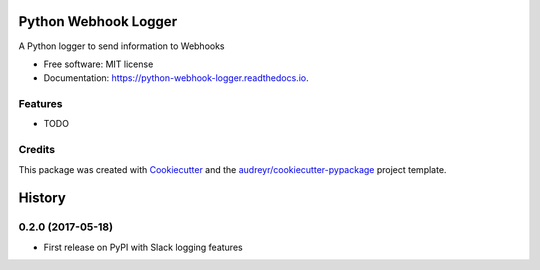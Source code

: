 =====================
Python Webhook Logger
=====================


.. image:: https://img.shields.io/pypi/v/webhook-logger.svg
        :target: https://pypi.python.org/pypi/webhook-logger

.. image:: https://img.shields.io/travis/founders4schools/python-webhook-logger.svg
        :target: https://travis-ci.org/founders4schools/python-webhook-logger

.. image:: https://readthedocs.org/projects/python-webhook-logger/badge/?version=latest
        :target: https://python-webhook-logger.readthedocs.io/en/latest/?badge=latest
        :alt: Documentation Status

.. image:: https://pyup.io/repos/github/founders4schools/python-webhook-logger/shield.svg
     :target: https://pyup.io/repos/github/founders4schools/python-webhook-logger/
     :alt: Updates

.. image:: https://codecov.io/gh/founders4schools/python-webhook-logger/branch/master/graph/badge.svg
  :target: https://codecov.io/gh/founders4schools/python-webhook-logger     


A Python logger to send information to Webhooks


* Free software: MIT license
* Documentation: https://python-webhook-logger.readthedocs.io.


Features
--------

* TODO

Credits
---------

This package was created with Cookiecutter_ and the `audreyr/cookiecutter-pypackage`_ project template.

.. _Cookiecutter: https://github.com/audreyr/cookiecutter
.. _`audreyr/cookiecutter-pypackage`: https://github.com/audreyr/cookiecutter-pypackage



=======
History
=======

0.2.0 (2017-05-18)
------------------

* First release on PyPI with Slack logging features


